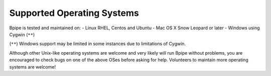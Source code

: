 Supported Operating Systems
===========================

Bpipe is tested and maintained on: - Linux RHEL, Centos and Ubuntu - Mac
OS X Snow Leopard or later - Windows using Cygwin (``**``)

(``**``) Windows support may be limited in some instances due to
limitations of Cygwin.

Although other Unix-like operating systems are welcome and very likely
will run Bpipe without problems, you are encouraged to check bugs on one
of the above OSes before asking for help. Volunteers to maintain more
operating systems are welcome!
